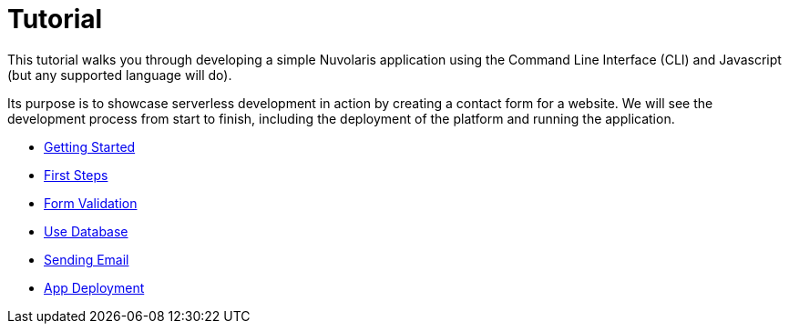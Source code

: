 = Tutorial

This tutorial walks you through developing a simple Nuvolaris application 
using the Command Line Interface (CLI) and Javascript (but any supported language will do).

Its purpose is to showcase serverless development in action by creating a contact form for a website.
We will see the development process from start to finish, including the deployment of the platform and running the application.

** xref:getting-started.adoc[Getting Started]
** xref:first-steps.adoc[First Steps]
** xref:form-validation.adoc[Form Validation]
** xref:use-database.adoc[Use Database]
** xref:send-email.adoc[Sending Email]
** xref:packaging.adoc[App Deployment]

